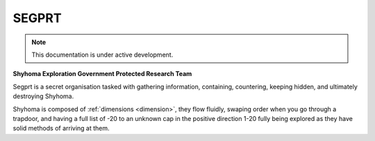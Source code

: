 SEGPRT
======

.. note::

   This documentation is under active development.

**Shyhoma Exploration Government Protected Research Team**

Segprt is a secret organisation tasked with gathering information, containing, countering, keeping hidden, and ultimately destroying Shyhoma.

Shyhoma is composed of :ref:`dimensions <dimension>`, they flow fluidly, swaping order when you go through a trapdoor, and having a full list of -20 to an unknown cap in the positive direction 1-20 fully being explored as they have solid methods of arriving at them.
